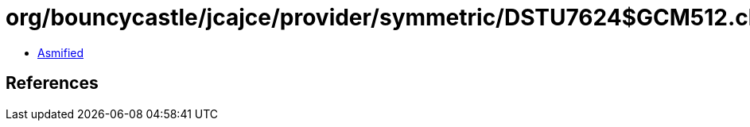 = org/bouncycastle/jcajce/provider/symmetric/DSTU7624$GCM512.class

 - link:DSTU7624$GCM512-asmified.java[Asmified]

== References

